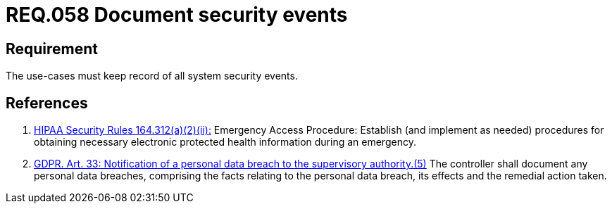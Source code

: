 :slug: rules/058/
:category: architecture
:description: This document contains the details of the security requirements related to the definition and management of logical architecture in the organization. This requirement establishes the importance of documenting all system security events in order to facilitate the response to a security breach.
:keywords: Requirement, Security, Events, HIPAA, Record, GDPR
:rules: yes
:extended: yes

= REQ.058 Document security events

== Requirement

The use-cases must keep record of all system security events.

== References

. [[r1]] link:https://www.law.cornell.edu/cfr/text/45/164.312[+HIPAA Security Rules+ 164.312(a)(2)(ii):]
Emergency Access Procedure: Establish (and implement as needed)
procedures for obtaining necessary electronic protected health information
during an emergency.

. [[r2]] link:https://gdpr-info.eu/art-33-gdpr/[GDPR. Art. 33: Notification of a personal data breach
to the supervisory authority.(5)]
The controller shall document any personal data breaches,
comprising the facts relating to the personal data breach,
its effects and the remedial action taken.
